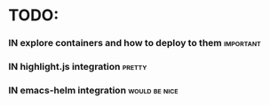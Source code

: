 # *scratch* buffer for creating quick outlines

* TODO:
*** IN explore containers and how to deploy to them               :important:
*** IN highlight.js integration                                      :pretty:
*** IN emacs-helm integration                                 :would:be:nice:

